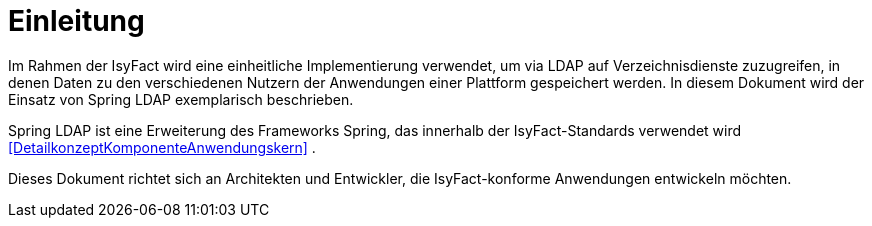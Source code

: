 [[einleitung]]
= Einleitung

Im Rahmen der IsyFact wird eine einheitliche Implementierung verwendet, um via LDAP auf Verzeichnisdienste zuzugreifen, in denen Daten zu den verschiedenen Nutzern der 
Anwendungen einer Plattform gespeichert werden.
In diesem Dokument wird der Einsatz von Spring LDAP exemplarisch beschrieben.

Spring LDAP ist eine Erweiterung des Frameworks Spring, das innerhalb der IsyFact-Standards verwendet wird <<DetailkonzeptKomponenteAnwendungskern>> .

Dieses Dokument richtet sich an Architekten und Entwickler, die IsyFact-konforme Anwendungen entwickeln möchten.
